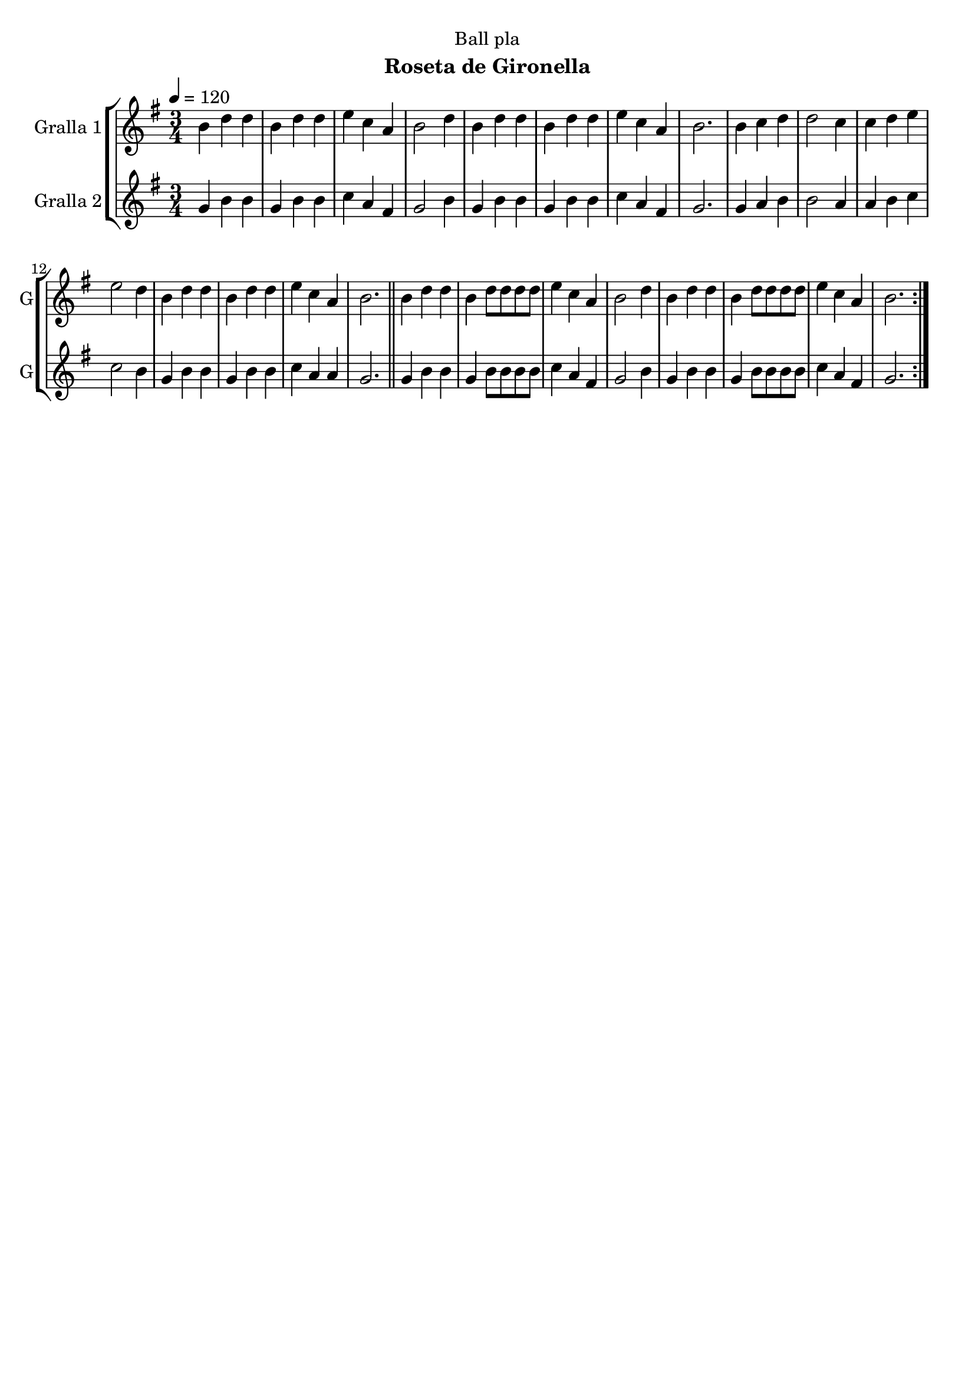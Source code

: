 \version "2.16.2"

\header {
  dedication="Ball pla"
  title=""
  subtitle="Roseta de Gironella"
  subsubtitle=""
  poet=""
  meter=""
  piece=""
  composer=""
  arranger=""
  opus=""
  instrument=""
  copyright=""
  tagline=""
}

liniaroAa =
\relative b'
{
  \tempo 4=120
  \clef treble
  \key g \major
  \time 3/4
  \repeat volta 2 { b4 d d  |
  b4 d d  |
  e4 c a  |
  b2 d4  |
  %05
  b4 d d  |
  b4 d d  |
  e4 c a  |
  b2.  |
  b4 c d  |
  %10
  d2 c4  |
  c4 d e  |
  e2 d4  |
  b4 d d  |
  b4 d d  |
  %15
  e4 c a  |
  b2.  \bar "||"
  b4 d d  |
  b4 d8 d d d  |
  e4 c a  |
  %20
  b2 d4  |
  b4 d d  |
  b4 d8 d d d  |
  e4 c a  |
  b2.  | }
}

liniaroAb =
\relative g'
{
  \tempo 4=120
  \clef treble
  \key g \major
  \time 3/4
  \repeat volta 2 { g4 b b  |
  g4 b b  |
  c4 a fis  |
  g2 b4  |
  %05
  g4 b b  |
  g4 b b  |
  c4 a fis  |
  g2.  |
  g4 a b  |
  %10
  b2 a4  |
  a4 b c  |
  c2 b4  |
  g4 b b  |
  g4 b b  |
  %15
  c4 a a  |
  g2.  \bar "||"
  g4 b b  |
  g4 b8 b b b  |
  c4 a fis  |
  %20
  g2 b4  |
  g4 b b  |
  g4 b8 b b b  |
  c4 a fis  |
  g2.  | }
}

\bookpart {
  \score {
    \new StaffGroup {
      \override Score.RehearsalMark #'self-alignment-X = #LEFT
      <<
        \new Staff \with {instrumentName = #"Gralla 1" shortInstrumentName = #"G"} \liniaroAa
        \new Staff \with {instrumentName = #"Gralla 2" shortInstrumentName = #"G"} \liniaroAb
      >>
    }
    \layout {}
  }
  \score { \unfoldRepeats
    \new StaffGroup {
      \override Score.RehearsalMark #'self-alignment-X = #LEFT
      <<
        \new Staff \with {instrumentName = #"Gralla 1" shortInstrumentName = #"G"} \liniaroAa
        \new Staff \with {instrumentName = #"Gralla 2" shortInstrumentName = #"G"} \liniaroAb
      >>
    }
    \midi {
      \set Staff.midiInstrument = "oboe"
      \set DrumStaff.midiInstrument = "drums"
    }
  }
}

\bookpart {
  \header {instrument="Gralla 1"}
  \score {
    \new StaffGroup {
      \override Score.RehearsalMark #'self-alignment-X = #LEFT
      <<
        \new Staff \liniaroAa
      >>
    }
    \layout {}
  }
  \score { \unfoldRepeats
    \new StaffGroup {
      \override Score.RehearsalMark #'self-alignment-X = #LEFT
      <<
        \new Staff \liniaroAa
      >>
    }
    \midi {
      \set Staff.midiInstrument = "oboe"
      \set DrumStaff.midiInstrument = "drums"
    }
  }
}

\bookpart {
  \header {instrument="Gralla 2"}
  \score {
    \new StaffGroup {
      \override Score.RehearsalMark #'self-alignment-X = #LEFT
      <<
        \new Staff \liniaroAb
      >>
    }
    \layout {}
  }
  \score { \unfoldRepeats
    \new StaffGroup {
      \override Score.RehearsalMark #'self-alignment-X = #LEFT
      <<
        \new Staff \liniaroAb
      >>
    }
    \midi {
      \set Staff.midiInstrument = "oboe"
      \set DrumStaff.midiInstrument = "drums"
    }
  }
}

